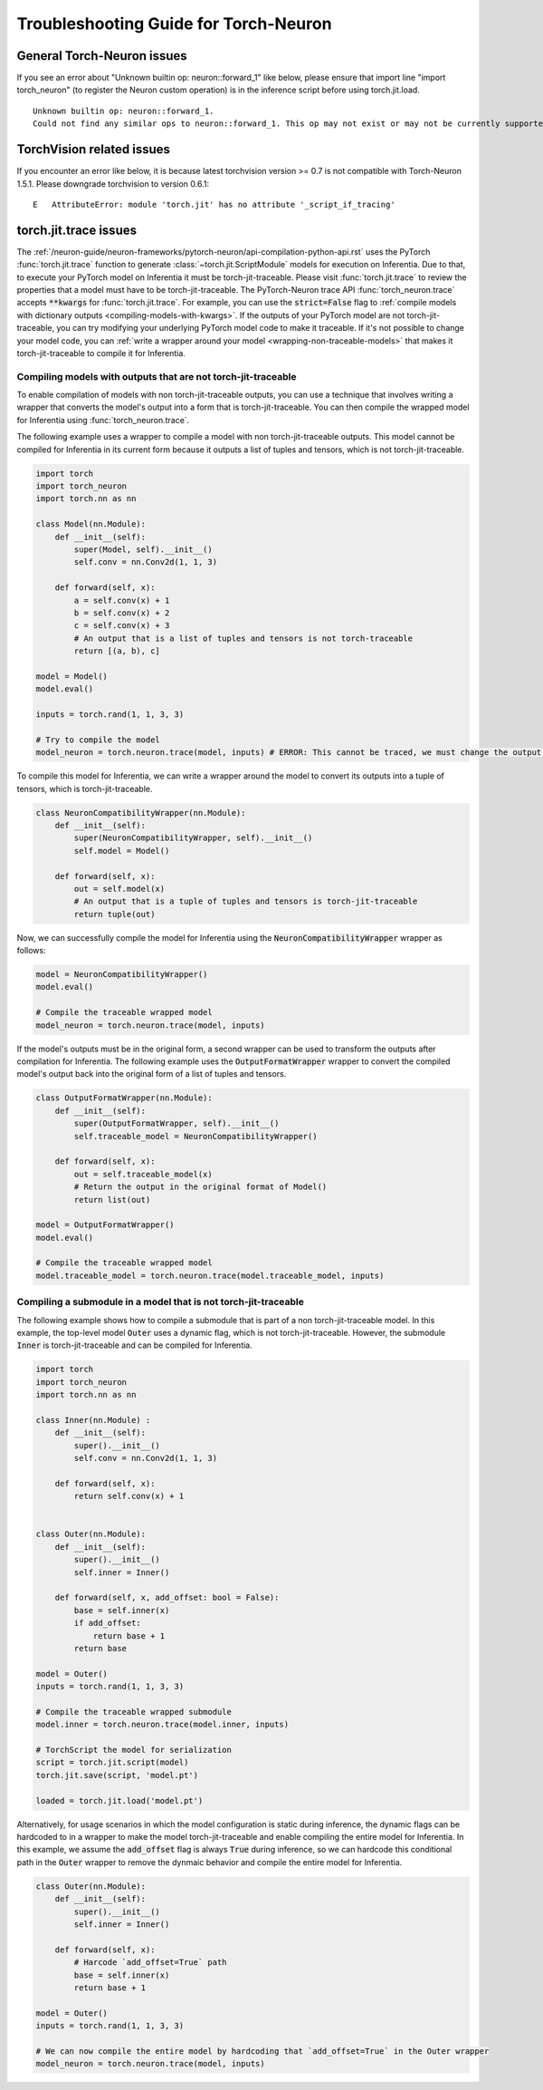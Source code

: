 Troubleshooting Guide for Torch-Neuron
======================================

General Torch-Neuron issues
---------------------------

If you see an error about "Unknown builtin op: neuron::forward_1" like below, please ensure that import line "import torch_neuron" (to register the Neuron custom operation) is in the inference script before using torch.jit.load.

::

   Unknown builtin op: neuron::forward_1.
   Could not find any similar ops to neuron::forward_1. This op may not exist or may not be currently supported in TorchScript.


TorchVision related issues
--------------------------

If you encounter an error like below, it is because latest torchvision
version >= 0.7 is not compatible with Torch-Neuron 1.5.1. Please
downgrade torchvision to version 0.6.1:

::

   E   AttributeError: module 'torch.jit' has no attribute '_script_if_tracing'                                                                                      


torch.jit.trace issues
----------------------
The :ref:`/neuron-guide/neuron-frameworks/pytorch-neuron/api-compilation-python-api.rst`
uses the PyTorch :func:`torch.jit.trace` function to generate
:class:`~torch.jit.ScriptModule` models for execution on Inferentia. Due to that,
to execute your PyTorch model on Inferentia it must be torch-jit-traceable. Please
visit :func:`torch.jit.trace` to review the properties that a model must have
to be torch-jit-traceable. The PyTorch-Neuron trace API
:func:`torch_neuron.trace` accepts :code:`**kwargs` for :func:`torch.jit.trace`.
For example, you can use the :code:`strict=False` flag to
:ref:`compile models with dictionary outputs <compiling-models-with-kwargs>`.
If the outputs of your PyTorch model are not torch-jit-traceable, you can try
modifying your underlying PyTorch model code to make it traceable. If it's not
possible to change your model code, you can :ref:`write a wrapper around your
model <wrapping-non-traceable-models>` that makes it torch-jit-traceable to
compile it for Inferentia.



.. _wrapping-non-traceable-models:

Compiling models with outputs that are not torch-jit-traceable
~~~~~~~~~~~~~~~~~~~~~~~~~~~~~~~~~~~~~~~~~~~~~~~~~~~~~~~~~~~~~~
To enable compilation of models with non torch-jit-traceable outputs, you can
use a technique that involves writing a wrapper that converts the model's
output into a form that is torch-jit-traceable. You can then compile the
wrapped model for Inferentia using :func:`torch_neuron.trace`.


The following example uses a wrapper to compile a model with non
torch-jit-traceable outputs. This model cannot be compiled for Inferentia in
its current form because it outputs a list of tuples and tensors, which is not
torch-jit-traceable.

.. code-block:: python

    import torch
    import torch_neuron
    import torch.nn as nn

    class Model(nn.Module):
        def __init__(self):
            super(Model, self).__init__()
            self.conv = nn.Conv2d(1, 1, 3)

        def forward(self, x):
            a = self.conv(x) + 1
            b = self.conv(x) + 2
            c = self.conv(x) + 3
            # An output that is a list of tuples and tensors is not torch-traceable
            return [(a, b), c]

    model = Model()
    model.eval()

    inputs = torch.rand(1, 1, 3, 3)

    # Try to compile the model
    model_neuron = torch.neuron.trace(model, inputs) # ERROR: This cannot be traced, we must change the output format


To compile this model for Inferentia, we can write a wrapper around the model
to convert its outputs into a tuple of tensors, which is torch-jit-traceable.

.. code-block:: python

    class NeuronCompatibilityWrapper(nn.Module):
        def __init__(self):
            super(NeuronCompatibilityWrapper, self).__init__()
            self.model = Model()

        def forward(self, x):
            out = self.model(x)
            # An output that is a tuple of tuples and tensors is torch-jit-traceable
            return tuple(out)

Now, we can successfully compile the model for Inferentia using the
:code:`NeuronCompatibilityWrapper` wrapper as follows:

.. code-block:: python

    model = NeuronCompatibilityWrapper()
    model.eval()

    # Compile the traceable wrapped model
    model_neuron = torch.neuron.trace(model, inputs)

If the model's outputs must be in the original form, a second wrapper can be
used to transform the outputs after compilation for Inferentia. The following
example uses the :code:`OutputFormatWrapper` wrapper to convert the compiled
model's output back into the original form of a list of tuples and tensors.

.. code-block:: python

    class OutputFormatWrapper(nn.Module):
        def __init__(self):
            super(OutputFormatWrapper, self).__init__()
            self.traceable_model = NeuronCompatibilityWrapper()

        def forward(self, x):
            out = self.traceable_model(x)
            # Return the output in the original format of Model()
            return list(out)

    model = OutputFormatWrapper()
    model.eval()

    # Compile the traceable wrapped model
    model.traceable_model = torch.neuron.trace(model.traceable_model, inputs)


Compiling a submodule in a model that is not torch-jit-traceable
~~~~~~~~~~~~~~~~~~~~~~~~~~~~~~~~~~~~~~~~~~~~~~~~~~~~~~~~~~~~~~~~

The following example shows how to compile a submodule that is part of a non
torch-jit-traceable model. In this example, the top-level model :code:`Outer`
uses a dynamic flag, which is not torch-jit-traceable. However, the
submodule :code:`Inner` is torch-jit-traceable and can be compiled for
Inferentia.

.. code-block:: python

    import torch
    import torch_neuron
    import torch.nn as nn

    class Inner(nn.Module) :
        def __init__(self):
            super().__init__()
            self.conv = nn.Conv2d(1, 1, 3)

        def forward(self, x):
            return self.conv(x) + 1


    class Outer(nn.Module):
        def __init__(self):
            super().__init__()
            self.inner = Inner()

        def forward(self, x, add_offset: bool = False):
            base = self.inner(x)
            if add_offset:
                return base + 1
            return base

    model = Outer()
    inputs = torch.rand(1, 1, 3, 3)

    # Compile the traceable wrapped submodule
    model.inner = torch.neuron.trace(model.inner, inputs)

    # TorchScript the model for serialization
    script = torch.jit.script(model)
    torch.jit.save(script, 'model.pt')

    loaded = torch.jit.load('model.pt')

Alternatively, for usage scenarios in which the model configuration is static
during inference, the dynamic flags can be hardcoded to in a wrapper to make
the model torch-jit-traceable and enable compiling the entire model for Inferentia.
In this example, we assume the :code:`add_offset` flag is always
:code:`True` during inference, so we can hardcode this conditional path in the
:code:`Outer` wrapper to remove the dynmaic behavior and compile the entire
model for Inferentia.

.. code-block:: python

    class Outer(nn.Module):
        def __init__(self):
            super().__init__()
            self.inner = Inner()

        def forward(self, x):
            # Harcode `add_offset=True` path
            base = self.inner(x)
            return base + 1

    model = Outer()
    inputs = torch.rand(1, 1, 3, 3)

    # We can now compile the entire model by hardcoding that `add_offset=True` in the Outer wrapper
    model_neuron = torch.neuron.trace(model, inputs)
